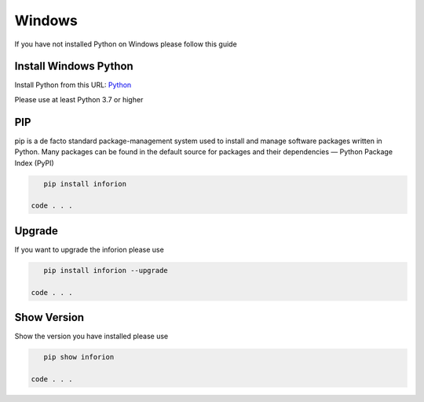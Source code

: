 =======================
Windows
=======================

If you have not installed Python on Windows please follow this guide

Install Windows Python
======================

Install Python from this URL: 
`Python <https://www.python.org/downloads/windows/>`__


Please use at least Python 3.7 or higher

PIP
==========

pip is a de facto standard package-management system used to install and manage software packages written in Python.
Many packages can be found in the default source for packages and their dependencies — Python Package Index (PyPI)

.. code-block:: bash

    pip install inforion

 code . . .

Upgrade
=======

If you want to upgrade the inforion please use 

.. code-block:: bash

    pip install inforion --upgrade

 code . . .

Show Version
============

Show the version you have installed please use

.. code-block:: bash

    pip show inforion 

 code . . .